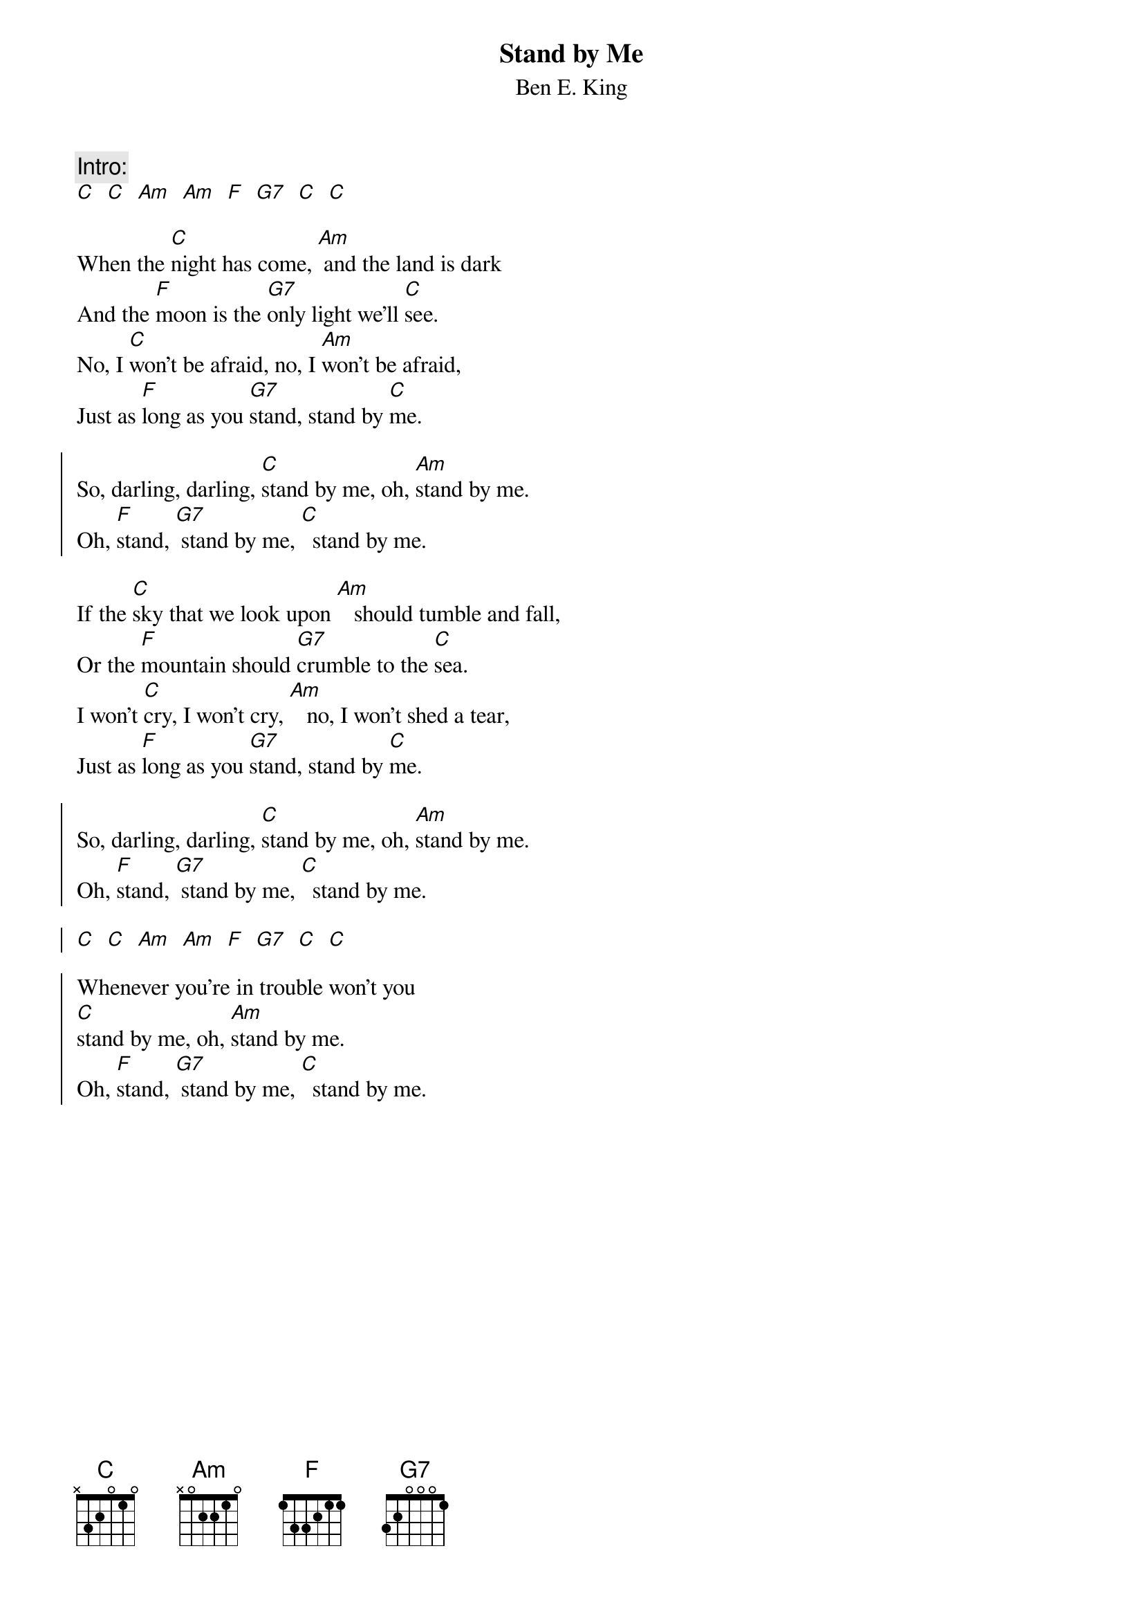 {t:Stand by Me}
{st:Ben E. King}
# easier in C

{c:Intro:}
[C]  [C]  [Am]  [Am]  [F]  [G7]  [C]  [C]

When the [C]night has come, [Am] and the land is dark
And the [F]moon is the [G7]only light we'll [C]see.
No, I [C]won't be afraid, no, I [Am]won't be afraid,
Just as [F]long as you [G7]stand, stand by [C]me.

{soc}
So, darling, darling, [C]stand by me, oh, [Am]stand by me.
Oh, [F]stand, [G7] stand by me, [C]  stand by me.
{eoc}

If the [C]sky that we look upon [Am]   should tumble and fall,
Or the [F]mountain should [G7]crumble to the [C]sea.
I won't [C]cry, I won't cry, [Am]   no, I won't shed a tear,
Just as [F]long as you [G7]stand, stand by [C]me.

{soc}
So, darling, darling, [C]stand by me, oh, [Am]stand by me.
Oh, [F]stand, [G7] stand by me, [C]  stand by me.

[C]  [C]  [Am]  [Am]  [F]  [G7]  [C]  [C]

Whenever you're in trouble won't you
[C]stand by me, oh, [Am]stand by me.
Oh, [F]stand, [G7] stand by me, [C]  stand by me.
{eoc}
